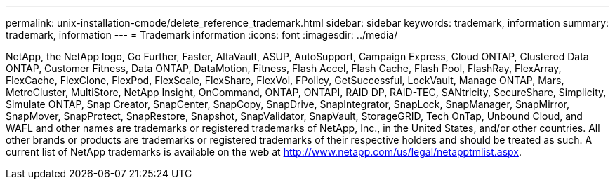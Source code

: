 ---
permalink: unix-installation-cmode/delete_reference_trademark.html
sidebar: sidebar
keywords: trademark, information
summary: trademark, information
---
= Trademark information
:icons: font
:imagesdir: ../media/

NetApp, the NetApp logo, Go Further, Faster, AltaVault, ASUP, AutoSupport, Campaign Express, Cloud ONTAP, Clustered Data ONTAP, Customer Fitness, Data ONTAP, DataMotion, Fitness, Flash Accel, Flash Cache, Flash Pool, FlashRay, FlexArray, FlexCache, FlexClone, FlexPod, FlexScale, FlexShare, FlexVol, FPolicy, GetSuccessful, LockVault, Manage ONTAP, Mars, MetroCluster, MultiStore, NetApp Insight, OnCommand, ONTAP, ONTAPI, RAID DP, RAID-TEC, SANtricity, SecureShare, Simplicity, Simulate ONTAP, Snap Creator, SnapCenter, SnapCopy, SnapDrive, SnapIntegrator, SnapLock, SnapManager, SnapMirror, SnapMover, SnapProtect, SnapRestore, Snapshot, SnapValidator, SnapVault, StorageGRID, Tech OnTap, Unbound Cloud, and WAFL and other names are trademarks or registered trademarks of NetApp, Inc., in the United States, and/or other countries. All other brands or products are trademarks or registered trademarks of their respective holders and should be treated as such. A current list of NetApp trademarks is available on the web at http://www.netapp.com/us/legal/netapptmlist.aspx.
